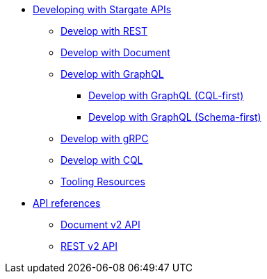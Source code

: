 * xref:developing.adoc[Developing with Stargate APIs]
** xref:dev-with-rest.adoc[Develop with REST]
** xref:dev-with-doc.adoc[Develop with Document]
** xref:graphql.adoc[Develop with GraphQL]
*** xref:dev-with-graphql-cql-first.adoc[Develop with GraphQL (CQL-first)]
*** xref:dev-with-graphql-schema-first.adoc[Develop with GraphQL (Schema-first)]
** xref:dev-with-grpc.adoc[Develop with gRPC]
** xref:dev-with-cql.adoc[Develop with CQL]
** xref:tooling.adoc[Tooling Resources]
* xref:api.adoc[API references]
** xref:attachment$docv2.html[Document v2 API]
** xref:attachment$restv2.html[REST v2 API]
